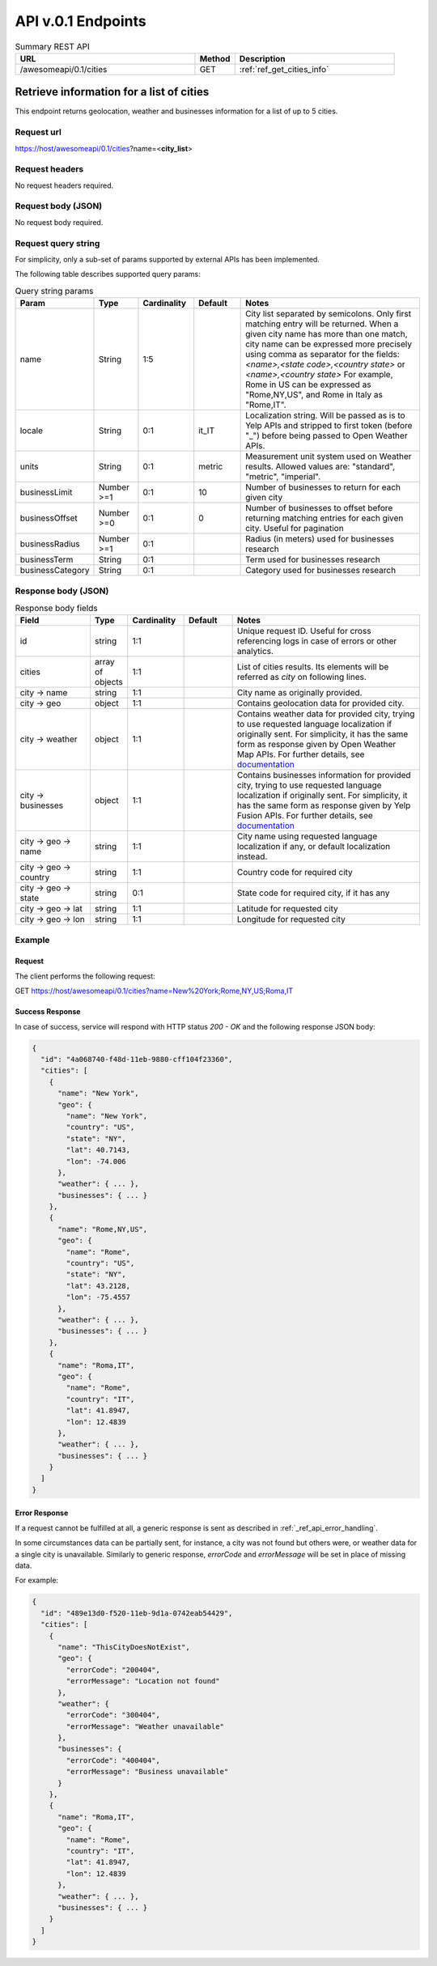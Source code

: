 API v.0.1 Endpoints
===================

.. list-table:: Summary REST API
  :header-rows: 1
  :widths: 45, 10, 40

  * - **URL**
    - **Method**
    - **Description**
  * - /awesomeapi/0.1/cities
    - GET
    - :ref:`ref_get_cities_info`



.. _ref_get_cities_info:

Retrieve information for a list of cities
-----------------------------------------

This endpoint returns geolocation, weather and businesses information
for a list of up to 5 cities.


Request url
~~~~~~~~~~~

https://host/awesomeapi/0.1/cities?name=<**city_list**>


Request headers
~~~~~~~~~~~~~~~

No request headers required.


Request body (JSON)
~~~~~~~~~~~~~~~~~~~

No request body required.


Request query string
~~~~~~~~~~~~~~~~~~~~

For simplicity, only a sub-set of params supported by external APIs
has been implemented.

The following table describes supported query params:


.. list-table:: Query string params
   :header-rows: 1
   :widths: 15, 12, 15, 13, 53

   * - **Param**
     - **Type**
     - **Cardinality**
     - **Default**
     - **Notes**
   * - name
     - String
     - 1:5
     -
     - City list separated by semicolons.
       Only first matching entry will be returned.
       When a given city name has more than one match,
       city name can be expressed more precisely using comma
       as separator for the fields:
       `<name>,<state code>,<country state>` or
       `<name>,<country state>`
       For example, Rome in US can be expressed as "Rome,NY,US",
       and Rome in Italy as "Rome,IT".
   * - locale
     - String
     - 0:1
     - it_IT
     - Localization string. Will be passed as is to Yelp APIs
       and stripped to first token (before "_") before being
       passed to Open Weather APIs.
   * - units
     - String
     - 0:1
     - metric
     - Measurement unit system used on Weather results.
       Allowed values are: "standard", "metric", "imperial".
   * - businessLimit
     - Number >=1
     - 0:1
     - 10
     - Number of businesses to return for each given city
   * - businessOffset
     - Number >=0
     - 0:1
     - 0
     - Number of businesses to offset before returning matching entries
       for each given city. Useful for pagination
   * - businessRadius
     - Number >=1
     - 0:1
     -
     - Radius (in meters) used for businesses research
   * - businessTerm
     - String
     - 0:1
     -
     - Term used for businesses research
   * - businessCategory
     - String
     - 0:1
     -
     - Category used for businesses research


Response body (JSON)
~~~~~~~~~~~~~~~~~~~~

.. list-table:: Response body fields
   :header-rows: 1
   :widths: 20, 10, 15, 13, 50

   * - **Field**
     - **Type**
     - **Cardinality**
     - **Default**
     - **Notes**
   * - id
     - string
     - 1:1
     -
     - Unique request ID. Useful for cross referencing logs in case of errors or
       other analytics.
   * - cities
     - array of objects
     - 1:1
     -
     - List of cities results. Its elements will be referred as `city` on following lines.
   * - city → name
     - string
     - 1:1
     -
     - City name as originally provided.
   * - city → geo
     - object
     - 1:1
     -
     - Contains geolocation data for provided city.
   * - city → weather
     - object
     - 1:1
     -
     - Contains weather data for provided city, trying to use requested language
       localization if originally sent. For simplicity, it has the same form as
       response given by Open Weather Map APIs. For further details, see
       `documentation <https://openweathermap.org/api/one-call-api>`_
   * - city → businesses
     - object
     - 1:1
     -
     - Contains businesses information for provided city, trying to use requested language
       localization if originally sent. For simplicity, it has the same form as
       response given by Yelp Fusion APIs. For further details, see
       `documentation <https://www.yelp.com/developers/documentation/v3/business_search>`_
   * - city → geo → name
     - string
     - 1:1
     -
     - City name using requested language localization if any, or default localization
       instead.
   * - city → geo → country
     - string
     - 1:1
     -
     - Country code for required city
   * - city → geo → state
     - string
     - 0:1
     -
     - State code for required city, if it has any
   * - city → geo → lat
     - string
     - 1:1
     -
     - Latitude for requested city
   * - city → geo → lon
     - string
     - 1:1
     -
     - Longitude for requested city


Example
~~~~~~~

Request
"""""""

The client performs the following request:

GET https://host/awesomeapi/0.1/cities?name=New%20York;Rome,NY,US;Roma,IT


Success Response
""""""""""""""""

In case of success, service will respond with HTTP status `200 - OK`
and the following response JSON body:


.. code-block:: json

    {
      "id": "4a068740-f48d-11eb-9880-cff104f23360",
      "cities": [
        {
          "name": "New York",
          "geo": {
            "name": "New York",
            "country": "US",
            "state": "NY",
            "lat": 40.7143,
            "lon": -74.006
          },
          "weather": { ... },
          "businesses": { ... }
        },
        {
          "name": "Rome,NY,US",
          "geo": {
            "name": "Rome",
            "country": "US",
            "state": "NY",
            "lat": 43.2128,
            "lon": -75.4557
          },
          "weather": { ... },
          "businesses": { ... }
        },
        {
          "name": "Roma,IT",
          "geo": {
            "name": "Rome",
            "country": "IT",
            "lat": 41.8947,
            "lon": 12.4839
          },
          "weather": { ... },
          "businesses": { ... }
        }
      ]
    }


Error Response
""""""""""""""

If a request cannot be fulfilled at all, a generic response is sent as described in
:ref:`_ref_api_error_handling`.

In some circumstances data can be partially sent, for instance, a city was not found but
others were, or weather data for a single city is unavailable.
Similarly to generic response, `errorCode` and `errorMessage` will be set in place of missing data.

For example:

.. code-block:: json

    {
      "id": "489e13d0-f520-11eb-9d1a-0742eab54429",
      "cities": [
        {
          "name": "ThisCityDoesNotExist",
          "geo": {
            "errorCode": "200404",
            "errorMessage": "Location not found"
          },
          "weather": {
            "errorCode": "300404",
            "errorMessage": "Weather unavailable"
          },
          "businesses": {
            "errorCode": "400404",
            "errorMessage": "Business unavailable"
          }
        },
        {
          "name": "Roma,IT",
          "geo": {
            "name": "Rome",
            "country": "IT",
            "lat": 41.8947,
            "lon": 12.4839
          },
          "weather": { ... },
          "businesses": { ... }
        }
      ]
    }
